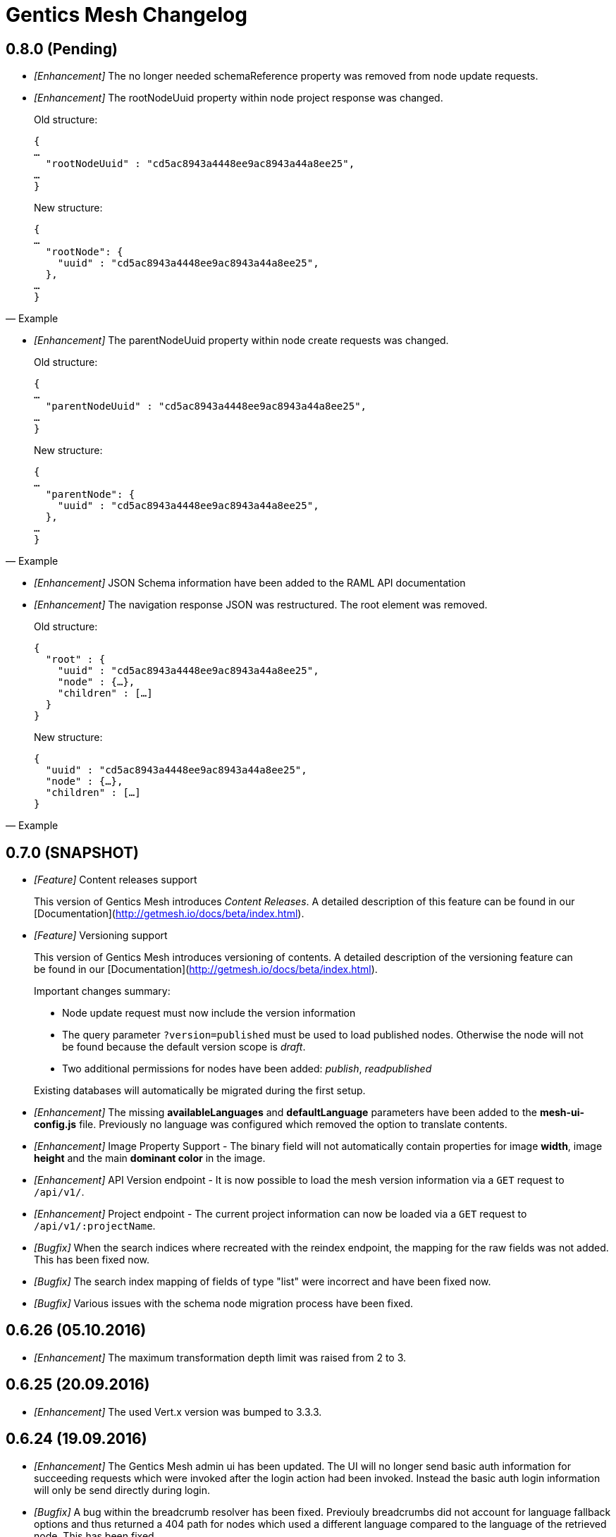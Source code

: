 = Gentics Mesh Changelog

== 0.8.0 (Pending)

* __[Enhancement]__ The no longer needed schemaReference property was removed from node update requests.

* __[Enhancement]__ The rootNodeUuid property within node project response was changed. 

[quote, Example]
____
Old structure:
[source,json]
----
{
…
  "rootNodeUuid" : "cd5ac8943a4448ee9ac8943a44a8ee25",
…
}
----

New structure:
[source,json]
----
{
…
  "rootNode": {
    "uuid" : "cd5ac8943a4448ee9ac8943a44a8ee25",
  },
…
}
----
____

* __[Enhancement]__ The parentNodeUuid property within node create requests was changed. 

[quote, Example]
____
Old structure:
[source,json]
----
{
…
  "parentNodeUuid" : "cd5ac8943a4448ee9ac8943a44a8ee25",
…
}
----

New structure:
[source,json]
----
{
…
  "parentNode": {
    "uuid" : "cd5ac8943a4448ee9ac8943a44a8ee25",
  },
…
}
----
____

* __[Enhancement]__ JSON Schema information have been added to the RAML API documentation 

* __[Enhancement]__ The navigation response JSON was restructured. The root element was removed. 

[quote, Example]
____
Old structure:
[source,json]
----
{
  "root" : {
    "uuid" : "cd5ac8943a4448ee9ac8943a44a8ee25",
    "node" : {…},
    "children" : […]
  }
}
----

New structure:
[source,json]
----
{
  "uuid" : "cd5ac8943a4448ee9ac8943a44a8ee25",
  "node" : {…},
  "children" : […]
}
----
____

== 0.7.0 (SNAPSHOT)

* __[Feature]__ Content releases support

[quote]
____
This version of Gentics Mesh introduces _Content Releases_. A detailed description of this feature can be found in our [Documentation](http://getmesh.io/docs/beta/index.html).
____

* __[Feature]__ Versioning support

[quote]
____
This version of Gentics Mesh introduces versioning of contents. A detailed description of the versioning feature can be found in our [Documentation](http://getmesh.io/docs/beta/index.html).

Important changes summary:

* Node update request must now include the version information
* The query parameter `?version=published` must be used to load published nodes. Otherwise the node will not be found because the default version scope is __draft__.
* Two additional permissions for nodes have been added: __publish__, __readpublished__

Existing databases will automatically be migrated during the first setup.
____

* __[Enhancement]__ The missing *availableLanguages* and *defaultLanguage* parameters have been added to the *mesh-ui-config.js* file. Previously no language was configured which removed the option to translate contents.

* __[Enhancement]__ Image Property Support - The binary field will not automatically contain properties for image *width*, image *height* and the main *dominant color* in the image.

* __[Enhancement]__ API Version endpoint -  It is now possible to load the mesh version information via a `GET` request to `/api/v1/`.

* __[Enhancement]__ Project endpoint - The current project information can now be loaded via a `GET` request to `/api/v1/:projectName`.

* __[Bugfix]__ When the search indices where recreated with the reindex endpoint, the mapping for the raw fields was not added. This has been fixed now.

* __[Bugfix]__ The search index mapping of fields of type "list" were incorrect and have been fixed now.

* __[Bugfix]__ Various issues with the schema node migration process have been fixed.

== 0.6.26 (05.10.2016)

* __[Enhancement]__ The maximum transformation depth limit was raised from 2 to 3.

== 0.6.25 (20.09.2016)

* __[Enhancement]__ The used Vert.x version was bumped to 3.3.3.

== 0.6.24 (19.09.2016)

* __[Enhancement]__ The Gentics Mesh admin ui has been updated. The UI will no longer send basic auth information for succeeding requests which were invoked after the login action had been invoked. Instead the basic auth login information will only be send directly during login.

* __[Bugfix]__ A bug within the breadcrumb resolver has been fixed. Previouly breadcrumbs did not account for language fallback options and thus returned a 404 path for nodes which used a different language compared to the language of the retrieved node. This has been fixed.

== 0.6.23 (14.09.2016)

* __[Bugfix]__ The missing availableLanguages and defaultLanguage parameters have been added to the mesh-ui-config.js file. Previously no language was configured which removed the option to translate contents.

== 0.6.22 (24.08.2016)

* __[Enhancement]__ It is now possible to publish language variants. Previously it was only possible to publish nodes. This affected all language variants of the node.

== 0.6.21 (17.08.2016)

* __[Enhancement]__ The debug output in case of errors has been enhanced.

== 0.6.20 (03.08.2016)

* __[Bugfix]__ The changelog processing action for existing installations was fixed.

== 0.6.19 (02.08.2016)

* __[Bugfix]__ Mesh-Admin-UI was updated to version 0.6.13

== 0.6.18 (24.06.2016)

* __[Bugfix]__ Previously a search request which queried a lot of nodes could result in a StackOverflow exception. The cause for this exception was fixed.

* __[Enhancement]__ The gentics/mesh and gentics/mesh-demo images now use the alpine flavour base image and thus the size of the image stack has been reduced.

* __[Enhancement]__ The performance of the search endpoints have been improved.

== 0.6.17 (22.06.2016)

* __[Bugfix]__ The path property within the node response breadcrumb was not set. The property will contain the resolved webroot path for the breadcrumb element. No value will be set if the resolveLinks query parameter was configured or set to OFF. CL-459

== 0.6.16 (21.06.2016)

* __[Enhancement]__ Gzip compression support was added. JSON responses are now pretty printed by default.

== 0.6.15 (20.06.2016)

* __[Enhancement]__ Mesh-Admin-UI was updated to version 0.6.12

== 0.6.13 (17.06.2016)

* __[Enhancement]__ Mesh-Admin-UI was updated to version 0.6.10

== 0.6.12 (02.06.2016)

* __[Bugfix]__ A bug within the schema migration process was fixed. The label field was previously not correctly handled for newly added fields.
* __[Bugfix]__ A bug within the schema migration process was fixed. The segmentfield value was reset to null when updating a schema. This has been fixed now.
* __[Bugfix]__ The "AllChangeProperties" field was removed from the JSON response of schema fields.

== 0.6.11 (31.05.2016)

* __[Bugfix]__ A bug which prevented node reference deletion was fixed. It is now possible to delete node references using a json null value in update requests.
* __[Enhancement]__ OrientDB was updated to version 2.1.18

== 0.6.10 (25.05.2016)

* __[Bugfix]__ It is now possible to grant and revoke permissions to microschemas using the roles/:uuid/permissions endpoint.

== 0.6.9 (04.05.2016)

* __[Enhancement]__ The mesh-ui was updated.
* __[Enhancement]__ It is now possible to also include non-container nodes in a navigation response using the includeAll parameter. By default only container nodes will be included in the response.
* __[Bugfix]__ A minor issue within the webroot path handling of node references was fixed. CL-425
* __[Bugfix]__ Fix label and allow field property handling when updating schema fields. CL-357
* __[Bugfix]__ Various concurrency issues have been addressed.

== 0.6.8 (26.04.2016)

* __[Enhancement]__ The mesh-ui was updated.
* __[Enhancement]__ OrientDB was updated to version 2.1.16

== 0.6.7 (25.04.2016)

* __[Bugfix]__ Update checker. A bug that prevented the update checker from working correctly was fixed.

== 0.6.6 (06.04.2016)

* Public open beta release
* __[Bugfix]__ A bug within the reindex changelog entry was fixed. The bug prevented the node index to be recreated.
* __[Bugfix]__ The mesh-ui-config.js default apiUrl parameter was changed to /api/v1 in order to allow access from hosts other than localhost.

== 0.6.5 (05.04.2016)

* __[Bugfix]__ The displayField value was missing within the node search document. The value was added.
* __[Bugfix]__ The changelog execution information was added to the demo data dump and thus no further changelog execution will happen during mesh demo startup.
* __[Bugfix]__ An edge case that could cause multiple stack overflow exception was fixed.
* __[Enhancement]__ A Cache-Control: no-cache header has been set to mesh responses.
* __[Enhancement]__ The mesh-ui was updated.
* __[Bugfix]__ Various search index related bugs have been fixed.
* __[Enhancement]__ The mesh-ui configuration file was renamed to mesh-ui.config.js 

== 0.6.4 (24.03.2016)

* __[Enhancement]__ The mesh ui was updated.

== 0.6.3 (22.03.2016)

* __[Enhancement]__ Database migration/changelog system.
       A changelog system was added to mesh. The system is used to upgrade mesh data from one mesh version to another.
* __[Enhancement]__ The *published* flag can now be referenced within an elasticsearch query.
* __[Bugfix]__ It was not possible to update the *allow* flag for schema lists (e.g.: micronode lists). This has been fixed now.
* __[Bugfix]__ The schema migration process did not update the node search index correctly. 
       In some cases duplicate nodes would be returned (the old node and the migrated one).
       This has been fixed. Only the latest version of nodes will be returned now.
* __[Bugfix]__ It was not possible to update the *allow* flag for schema lists (e.g.: micronode lists). This has been fixed now.
* __[Bugfix]__ A NPE was fixed which occurred when updating or creating a node list which included elements which could not be found. (CL-358)
* __[Bugfix]__ A typo within the search model document for users was fixed.
       The property emailadress was renamed to emailaddress. 

== 0.6.2 (15.03.2016)

* __[Bugfix]__ The microschema and schema permission field was always empty for newly created elements.

== 0.6.1 (14.03.2016)

* __[Enhancement]__ Add mesh-ui to gentics/mesh docker image

== 0.6.0 (14.03.2016)

* __[Enhancement]__ Added image API endpoint
  Images can now be resized and cropped using the image endpoint.

* __[Enhancement]__ Added schema versioning

* __[Enhancement]__ Added schema migration process
  It is now possible to update schemas. Custom migration 
  handlers can be defined in order to modify the node data.

* __[Enhancement]__ Added Micronodes/Microschemas
  A new field type has been added which allows creation of micronodes.

* __[Enhancement]__ Webroot API
  The webroot REST endpoint was added which allows easy retrieval of nodes by its web path.

* __[Enhancement]__ JWT Authentication support has been added
  It is now possible to select JWT in order to authenticate the user.
  
* __[Enhancement]__ Navigation Endpoint
  The navigation REST endpoint was added which allows retrieval of navigation tree data which can be used to render navigations.

* __[Enhancement]__ Added docker support
  It is now possible to start mesh using the gentics/mesh or gentics/mesh-demo docker image.

* __[Bugfix]__ Fixed paging issue for nested tags

* __[Enhancement]__ Vertx update
  The Vertx dependency was updated to version 3.2.1

== 0.5.0 (17.11.2015)

* Closed beta release
